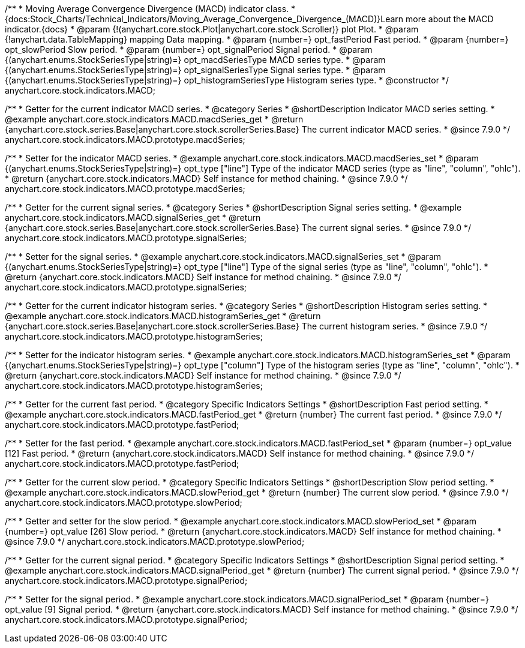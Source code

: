 /**
 * Moving Average Convergence Divergence (MACD) indicator class.
 * {docs:Stock_Charts/Technical_Indicators/Moving_Average_Convergence_Divergence_(MACD)}Learn more about the MACD indicator.{docs}
 * @param {!(anychart.core.stock.Plot|anychart.core.stock.Scroller)} plot Plot.
 * @param {!anychart.data.TableMapping} mapping Data mapping.
 * @param {number=} opt_fastPeriod Fast period.
 * @param {number=} opt_slowPeriod Slow period.
 * @param {number=} opt_signalPeriod Signal period.
 * @param {(anychart.enums.StockSeriesType|string)=} opt_macdSeriesType MACD series type.
 * @param {(anychart.enums.StockSeriesType|string)=} opt_signalSeriesType Signal series type.
 * @param {(anychart.enums.StockSeriesType|string)=} opt_histogramSeriesType Histogram series type.
 * @constructor
 */
anychart.core.stock.indicators.MACD;


//----------------------------------------------------------------------------------------------------------------------
//
//  anychart.core.stock.indicators.MACD.prototype.macdSeries
//
//----------------------------------------------------------------------------------------------------------------------

/**
 * Getter for the current indicator MACD series.
 * @category Series
 * @shortDescription Indicator MACD series setting.
 * @example anychart.core.stock.indicators.MACD.macdSeries_get
 * @return {anychart.core.stock.series.Base|anychart.core.stock.scrollerSeries.Base} The current indicator MACD series.
 * @since 7.9.0
 */
anychart.core.stock.indicators.MACD.prototype.macdSeries;


/**
 * Setter for the indicator MACD series.
 * @example anychart.core.stock.indicators.MACD.macdSeries_set
 * @param {(anychart.enums.StockSeriesType|string)=} opt_type ["line"] Type of the indicator MACD series (type as "line", "column", "ohlc").
 * @return {anychart.core.stock.indicators.MACD} Self instance for method chaining.
 * @since 7.9.0
 */
anychart.core.stock.indicators.MACD.prototype.macdSeries;


//----------------------------------------------------------------------------------------------------------------------
//
//  anychart.core.stock.indicators.MACD.prototype.signalSeries
//
//----------------------------------------------------------------------------------------------------------------------

/**
 * Getter for the current signal series.
 * @category Series
 * @shortDescription Signal series setting.
 * @example anychart.core.stock.indicators.MACD.signalSeries_get
 * @return {anychart.core.stock.series.Base|anychart.core.stock.scrollerSeries.Base} The current signal series.
 * @since 7.9.0
 */
anychart.core.stock.indicators.MACD.prototype.signalSeries;

/**
 * Setter for the signal series.
 * @example anychart.core.stock.indicators.MACD.signalSeries_set
 * @param {(anychart.enums.StockSeriesType|string)=} opt_type ["line"] Type of the signal series (type as "line", "column", "ohlc").
 * @return {anychart.core.stock.indicators.MACD} Self instance for method chaining.
 * @since 7.9.0
 */
anychart.core.stock.indicators.MACD.prototype.signalSeries;



//----------------------------------------------------------------------------------------------------------------------
//
//  anychart.core.stock.indicators.MACD.prototype.histogramSeries
//
//----------------------------------------------------------------------------------------------------------------------

/**
 * Getter for the current indicator histogram series.
 * @category Series
 * @shortDescription Histogram series setting.
 * @example anychart.core.stock.indicators.MACD.histogramSeries_get
 * @return {anychart.core.stock.series.Base|anychart.core.stock.scrollerSeries.Base} The current histogram series.
 * @since 7.9.0
 */
anychart.core.stock.indicators.MACD.prototype.histogramSeries;

/**
 * Setter for the indicator histogram series.
 * @example anychart.core.stock.indicators.MACD.histogramSeries_set
 * @param {(anychart.enums.StockSeriesType|string)=} opt_type ["column"] Type of the histogram series (type as "line", "column", "ohlc").
 * @return {anychart.core.stock.indicators.MACD} Self instance for method chaining.
 * @since 7.9.0
 */
anychart.core.stock.indicators.MACD.prototype.histogramSeries;


//----------------------------------------------------------------------------------------------------------------------
//
//  anychart.core.stock.indicators.MACD.prototype.fastPeriod
//
//----------------------------------------------------------------------------------------------------------------------

/**
 * Getter for the current fast period.
 * @category Specific Indicators Settings
 * @shortDescription Fast period setting.
 * @example anychart.core.stock.indicators.MACD.fastPeriod_get
 * @return {number} The current fast period.
 * @since 7.9.0
 */
anychart.core.stock.indicators.MACD.prototype.fastPeriod;

/**
 * Setter for the fast period.
 * @example anychart.core.stock.indicators.MACD.fastPeriod_set
 * @param {number=} opt_value [12] Fast period.
 * @return {anychart.core.stock.indicators.MACD} Self instance for method chaining.
 * @since 7.9.0
 */
anychart.core.stock.indicators.MACD.prototype.fastPeriod;


//----------------------------------------------------------------------------------------------------------------------
//
//  anychart.core.stock.indicators.MACD.prototype.slowPeriod
//
//----------------------------------------------------------------------------------------------------------------------

/**
 * Getter for the current slow period.
 * @category Specific Indicators Settings
 * @shortDescription Slow period setting.
 * @example anychart.core.stock.indicators.MACD.slowPeriod_get
 * @return {number} The current slow period.
 * @since 7.9.0
 */
anychart.core.stock.indicators.MACD.prototype.slowPeriod;

/**
 * Getter and setter for the slow period.
 * @example anychart.core.stock.indicators.MACD.slowPeriod_set
 * @param {number=} opt_value [26] Slow period.
 * @return {anychart.core.stock.indicators.MACD} Self instance for method chaining.
 * @since 7.9.0
 */
anychart.core.stock.indicators.MACD.prototype.slowPeriod;


//----------------------------------------------------------------------------------------------------------------------
//
//  anychart.core.stock.indicators.MACD.prototype.signalPeriod
//
//----------------------------------------------------------------------------------------------------------------------

/**
 * Getter for the current signal period.
 * @category Specific Indicators Settings
 * @shortDescription Signal period setting.
 * @example anychart.core.stock.indicators.MACD.signalPeriod_get
 * @return {number} The current signal period.
 * @since 7.9.0
 */
anychart.core.stock.indicators.MACD.prototype.signalPeriod;


/**
 * Setter for the signal period.
 * @example anychart.core.stock.indicators.MACD.signalPeriod_set
 * @param {number=} opt_value [9] Signal period.
 * @return {anychart.core.stock.indicators.MACD} Self instance for method chaining.
 * @since 7.9.0
 */
anychart.core.stock.indicators.MACD.prototype.signalPeriod;

